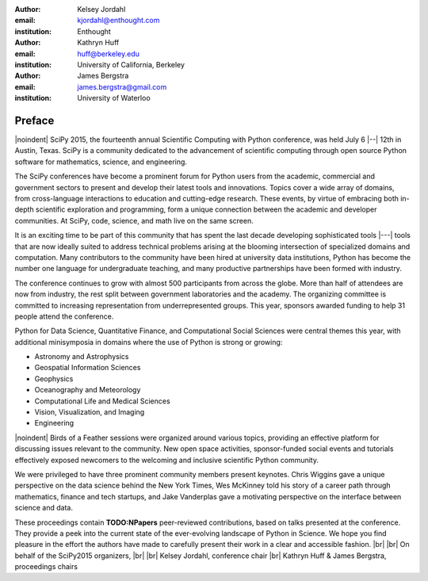 :author: Kelsey Jordahl
:email: kjordahl@enthought.com
:institution: Enthought

:author: Kathryn Huff
:email: huff@berkeley.edu
:institution: University of California, Berkeley

:author: James Bergstra
:email: james.bergstra@gmail.com
:institution: University of Waterloo

.. |br| raw:: latex

   \ \\

.. |noindent| raw:: latex

   \noindent

-------
Preface
-------

|noindent|
SciPy 2015, the fourteenth annual Scientific Computing with Python
conference, was held July 6 |--| 12th in Austin, Texas. SciPy is a
community dedicated to the advancement of scientific computing through
open source Python software for mathematics, science, and engineering.

The SciPy conferences have become a prominent forum for Python users
from the academic, commercial and government sectors to present and
develop their latest tools and innovations.  Topics cover a wide array
of domains, from cross-language interactions to education and
cutting-edge research. These events, by virtue of embracing both
in-depth scientific exploration and programming, form a unique
connection between the academic and developer communities. At SciPy,
code, science, and math live on the same screen.

It is an exciting time to be part of this community that has spent the
last decade developing sophisticated tools |---| tools that are now ideally
suited to address technical problems arising at the blooming
intersection of specialized domains and computation. Many contributors
to the community have been hired at university data institutions,
Python has become the number one language for undergraduate teaching,
and many productive partnerships have been formed with industry.

The conference continues to grow with almost 500 participants from
across the globe. More than half of attendees are now from industry,
the rest split between government laboratories and the academy.  The
organizing committee is committed to increasing representation from
underrepresented groups.  This year, sponsors awarded funding to help
31 people attend the conference.

Python for Data Science, Quantitative Finance, and Computational Social
Sciences were central themes this year, with additional minisymposia in domains
where the use of Python is strong or growing:

- Astronomy and Astrophysics
- Geospatial Information Sciences
- Geophysics
- Oceanography and Meteorology
- Computational Life and Medical Sciences
- Vision, Visualization, and Imaging
- Engineering

|noindent|
Birds of a Feather sessions were organized around various
topics, providing an effective platform for discussing issues relevant
to the community.  New open space activities, sponsor-funded social
events and tutorials effectively exposed newcomers to the welcoming
and inclusive scientific Python community.

We were privileged to have three prominent community members present
keynotes. Chris Wiggins gave a unique perspective on the data science
behind the New York Times, Wes McKinney told his story of a career
path through mathematics, finance and tech startups, and Jake
Vanderplas gave a motivating perspective on the interface between
science and data.

These proceedings contain **TODO:NPapers** peer-reviewed contributions, based on
talks presented at the conference.  They provide a peek into the
current state of the ever-evolving landscape of Python in Science.  We
hope you find pleasure in the effort the authors have made to
carefully present their work in a clear and accessible fashion.
|br| |br|
On behalf of the SciPy2015 organizers,
|br| |br|
Kelsey Jordahl, conference chair
|br|
Kathryn Huff & James Bergstra, proceedings chairs

